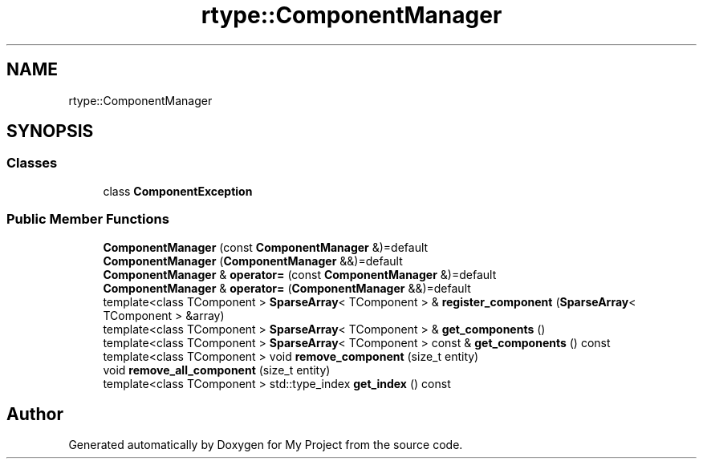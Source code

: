 .TH "rtype::ComponentManager" 3 "Tue Jan 9 2024" "My Project" \" -*- nroff -*-
.ad l
.nh
.SH NAME
rtype::ComponentManager
.SH SYNOPSIS
.br
.PP
.SS "Classes"

.in +1c
.ti -1c
.RI "class \fBComponentException\fP"
.br
.in -1c
.SS "Public Member Functions"

.in +1c
.ti -1c
.RI "\fBComponentManager\fP (const \fBComponentManager\fP &)=default"
.br
.ti -1c
.RI "\fBComponentManager\fP (\fBComponentManager\fP &&)=default"
.br
.ti -1c
.RI "\fBComponentManager\fP & \fBoperator=\fP (const \fBComponentManager\fP &)=default"
.br
.ti -1c
.RI "\fBComponentManager\fP & \fBoperator=\fP (\fBComponentManager\fP &&)=default"
.br
.ti -1c
.RI "template<class TComponent > \fBSparseArray\fP< TComponent > & \fBregister_component\fP (\fBSparseArray\fP< TComponent > &array)"
.br
.ti -1c
.RI "template<class TComponent > \fBSparseArray\fP< TComponent > & \fBget_components\fP ()"
.br
.ti -1c
.RI "template<class TComponent > \fBSparseArray\fP< TComponent > const  & \fBget_components\fP () const"
.br
.ti -1c
.RI "template<class TComponent > void \fBremove_component\fP (size_t entity)"
.br
.ti -1c
.RI "void \fBremove_all_component\fP (size_t entity)"
.br
.ti -1c
.RI "template<class TComponent > std::type_index \fBget_index\fP () const"
.br
.in -1c

.SH "Author"
.PP 
Generated automatically by Doxygen for My Project from the source code\&.
